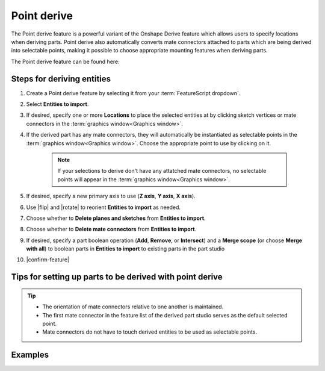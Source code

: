 Point derive
============

|pic1| |pic2|

.. |pic1| image:: pointDerivePart.png
   :width: 47.5%
   :alt: A point derive part

.. |pic2| image:: pointDeriveUse.png
   :width: 47.5%
   :alt: A point derive example

The Point derive feature is a powerful variant of the Onshape Derive feature which allows users to specify locations when deriving parts. Point derive also automatically converts mate connectors attached to parts which are being derived into selectable points, making it possible to choose appropriate mounting features when deriving parts.

The Point derive feature can be found here:


Steps for deriving entities
---------------------------

#. Create a Point derive feature by selecting it from your :term:`FeatureScript dropdown`.
#. Select **Entities to import**.
#. If desired, specify one or more **Locations** to place the selected entities at by clicking sketch vertices or mate connectors in the :term:`graphics window<Graphics window>`.
#. If the derived part has any mate connectors, they will automatically be instantiated as selectable points in the :term:`graphics window<Graphics window>`. Choose the appropriate point to use by clicking on it.

    .. note::
        If your selections to derive don't have any attatched mate connectors, no selectable points will appear in the :term:`graphics window<Graphics window>`.

#. If desired, specify a new primary axis to use (**Z axis**, **Y axis**, **X axis**).
#. Use |flip| and |rotate| to reorient **Entities to import** as needed.
#. Choose whether to **Delete planes and sketches** from **Entities to import**.
#. Choose whether to **Delete mate connectors** from **Entities to import**.
#. If desired, specify a part boolean operation (**Add**, **Remove**, or **Intersect**) and a **Merge scope** (or choose **Merge with all**) to boolean parts in **Entities to import** to existing parts in the part studio
#. |confirm-feature|

.. image:: pointDeriveUI.png
        :width: 40%
        :align: center
        :alt: The point derive user interface

Tips for setting up parts to be derived with point derive
---------------------------------------------------------
.. tip::
    * The orientation of mate connectors relative to one another is maintained.
    * The first mate connector in the feature list of the derived part studio serves as the default selected point.
    * Mate connectors do not have to touch derived entities to be used as selectable points.

Examples
--------
.. image:: pointDeriveMotorMount.png
        :width: 60%
        :align: center
        :alt: A motor mount derived using point derive

.. image:: pointDerive.png
        :width: 70%
        :align: center
        :alt: A pipe capped with two pipe fittings derived using point derive